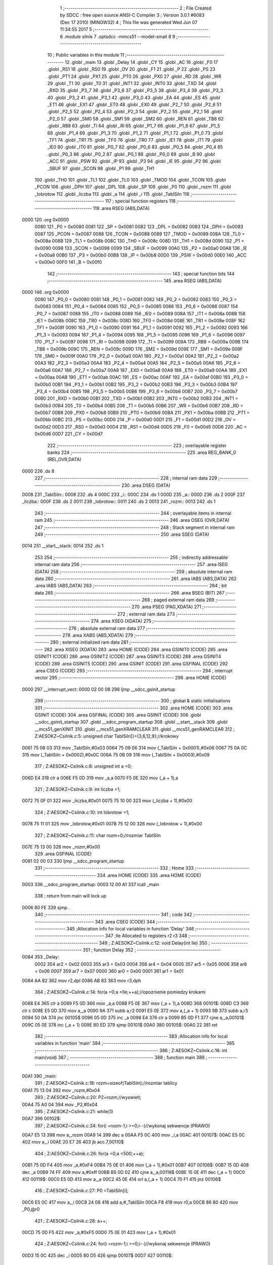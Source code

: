                               1 ;--------------------------------------------------------
                              2 ; File Created by SDCC : free open source ANSI-C Compiler
                              3 ; Version 3.0.1 #6083 (Dec 17 2010) (MINGW32)
                              4 ; This file was generated Wed Jun 07 11:34:55 2017
                              5 ;--------------------------------------------------------
                              6 	.module silnik
                              7 	.optsdcc -mmcs51 --model-small
                              8 	
                              9 ;--------------------------------------------------------
                             10 ; Public variables in this module
                             11 ;--------------------------------------------------------
                             12 	.globl _main
                             13 	.globl _Delay
                             14 	.globl _CY
                             15 	.globl _AC
                             16 	.globl _F0
                             17 	.globl _RS1
                             18 	.globl _RS0
                             19 	.globl _OV
                             20 	.globl _F1
                             21 	.globl _P
                             22 	.globl _PS
                             23 	.globl _PT1
                             24 	.globl _PX1
                             25 	.globl _PT0
                             26 	.globl _PX0
                             27 	.globl _RD
                             28 	.globl _WR
                             29 	.globl _T1
                             30 	.globl _T0
                             31 	.globl _INT1
                             32 	.globl _INT0
                             33 	.globl _TXD
                             34 	.globl _RXD
                             35 	.globl _P3_7
                             36 	.globl _P3_6
                             37 	.globl _P3_5
                             38 	.globl _P3_4
                             39 	.globl _P3_3
                             40 	.globl _P3_2
                             41 	.globl _P3_1
                             42 	.globl _P3_0
                             43 	.globl _EA
                             44 	.globl _ES
                             45 	.globl _ET1
                             46 	.globl _EX1
                             47 	.globl _ET0
                             48 	.globl _EX0
                             49 	.globl _P2_7
                             50 	.globl _P2_6
                             51 	.globl _P2_5
                             52 	.globl _P2_4
                             53 	.globl _P2_3
                             54 	.globl _P2_2
                             55 	.globl _P2_1
                             56 	.globl _P2_0
                             57 	.globl _SM0
                             58 	.globl _SM1
                             59 	.globl _SM2
                             60 	.globl _REN
                             61 	.globl _TB8
                             62 	.globl _RB8
                             63 	.globl _TI
                             64 	.globl _RI
                             65 	.globl _P1_7
                             66 	.globl _P1_6
                             67 	.globl _P1_5
                             68 	.globl _P1_4
                             69 	.globl _P1_3
                             70 	.globl _P1_2
                             71 	.globl _P1_1
                             72 	.globl _P1_0
                             73 	.globl _TF1
                             74 	.globl _TR1
                             75 	.globl _TF0
                             76 	.globl _TR0
                             77 	.globl _IE1
                             78 	.globl _IT1
                             79 	.globl _IE0
                             80 	.globl _IT0
                             81 	.globl _P0_7
                             82 	.globl _P0_6
                             83 	.globl _P0_5
                             84 	.globl _P0_4
                             85 	.globl _P0_3
                             86 	.globl _P0_2
                             87 	.globl _P0_1
                             88 	.globl _P0_0
                             89 	.globl _B
                             90 	.globl _ACC
                             91 	.globl _PSW
                             92 	.globl _IP
                             93 	.globl _P3
                             94 	.globl _IE
                             95 	.globl _P2
                             96 	.globl _SBUF
                             97 	.globl _SCON
                             98 	.globl _P1
                             99 	.globl _TH1
                            100 	.globl _TH0
                            101 	.globl _TL1
                            102 	.globl _TL0
                            103 	.globl _TMOD
                            104 	.globl _TCON
                            105 	.globl _PCON
                            106 	.globl _DPH
                            107 	.globl _DPL
                            108 	.globl _SP
                            109 	.globl _P0
                            110 	.globl _rozm
                            111 	.globl _lobrotow
                            112 	.globl _liczba
                            113 	.globl _a
                            114 	.globl _i
                            115 	.globl _TablSiln
                            116 ;--------------------------------------------------------
                            117 ; special function registers
                            118 ;--------------------------------------------------------
                            119 	.area RSEG    (ABS,DATA)
   0000                     120 	.org 0x0000
                    0080    121 _P0	=	0x0080
                    0081    122 _SP	=	0x0081
                    0082    123 _DPL	=	0x0082
                    0083    124 _DPH	=	0x0083
                    0087    125 _PCON	=	0x0087
                    0088    126 _TCON	=	0x0088
                    0089    127 _TMOD	=	0x0089
                    008A    128 _TL0	=	0x008a
                    008B    129 _TL1	=	0x008b
                    008C    130 _TH0	=	0x008c
                    008D    131 _TH1	=	0x008d
                    0090    132 _P1	=	0x0090
                    0098    133 _SCON	=	0x0098
                    0099    134 _SBUF	=	0x0099
                    00A0    135 _P2	=	0x00a0
                    00A8    136 _IE	=	0x00a8
                    00B0    137 _P3	=	0x00b0
                    00B8    138 _IP	=	0x00b8
                    00D0    139 _PSW	=	0x00d0
                    00E0    140 _ACC	=	0x00e0
                    00F0    141 _B	=	0x00f0
                            142 ;--------------------------------------------------------
                            143 ; special function bits
                            144 ;--------------------------------------------------------
                            145 	.area RSEG    (ABS,DATA)
   0000                     146 	.org 0x0000
                    0080    147 _P0_0	=	0x0080
                    0081    148 _P0_1	=	0x0081
                    0082    149 _P0_2	=	0x0082
                    0083    150 _P0_3	=	0x0083
                    0084    151 _P0_4	=	0x0084
                    0085    152 _P0_5	=	0x0085
                    0086    153 _P0_6	=	0x0086
                    0087    154 _P0_7	=	0x0087
                    0088    155 _IT0	=	0x0088
                    0089    156 _IE0	=	0x0089
                    008A    157 _IT1	=	0x008a
                    008B    158 _IE1	=	0x008b
                    008C    159 _TR0	=	0x008c
                    008D    160 _TF0	=	0x008d
                    008E    161 _TR1	=	0x008e
                    008F    162 _TF1	=	0x008f
                    0090    163 _P1_0	=	0x0090
                    0091    164 _P1_1	=	0x0091
                    0092    165 _P1_2	=	0x0092
                    0093    166 _P1_3	=	0x0093
                    0094    167 _P1_4	=	0x0094
                    0095    168 _P1_5	=	0x0095
                    0096    169 _P1_6	=	0x0096
                    0097    170 _P1_7	=	0x0097
                    0098    171 _RI	=	0x0098
                    0099    172 _TI	=	0x0099
                    009A    173 _RB8	=	0x009a
                    009B    174 _TB8	=	0x009b
                    009C    175 _REN	=	0x009c
                    009D    176 _SM2	=	0x009d
                    009E    177 _SM1	=	0x009e
                    009F    178 _SM0	=	0x009f
                    00A0    179 _P2_0	=	0x00a0
                    00A1    180 _P2_1	=	0x00a1
                    00A2    181 _P2_2	=	0x00a2
                    00A3    182 _P2_3	=	0x00a3
                    00A4    183 _P2_4	=	0x00a4
                    00A5    184 _P2_5	=	0x00a5
                    00A6    185 _P2_6	=	0x00a6
                    00A7    186 _P2_7	=	0x00a7
                    00A8    187 _EX0	=	0x00a8
                    00A9    188 _ET0	=	0x00a9
                    00AA    189 _EX1	=	0x00aa
                    00AB    190 _ET1	=	0x00ab
                    00AC    191 _ES	=	0x00ac
                    00AF    192 _EA	=	0x00af
                    00B0    193 _P3_0	=	0x00b0
                    00B1    194 _P3_1	=	0x00b1
                    00B2    195 _P3_2	=	0x00b2
                    00B3    196 _P3_3	=	0x00b3
                    00B4    197 _P3_4	=	0x00b4
                    00B5    198 _P3_5	=	0x00b5
                    00B6    199 _P3_6	=	0x00b6
                    00B7    200 _P3_7	=	0x00b7
                    00B0    201 _RXD	=	0x00b0
                    00B1    202 _TXD	=	0x00b1
                    00B2    203 _INT0	=	0x00b2
                    00B3    204 _INT1	=	0x00b3
                    00B4    205 _T0	=	0x00b4
                    00B5    206 _T1	=	0x00b5
                    00B6    207 _WR	=	0x00b6
                    00B7    208 _RD	=	0x00b7
                    00B8    209 _PX0	=	0x00b8
                    00B9    210 _PT0	=	0x00b9
                    00BA    211 _PX1	=	0x00ba
                    00BB    212 _PT1	=	0x00bb
                    00BC    213 _PS	=	0x00bc
                    00D0    214 _P	=	0x00d0
                    00D1    215 _F1	=	0x00d1
                    00D2    216 _OV	=	0x00d2
                    00D3    217 _RS0	=	0x00d3
                    00D4    218 _RS1	=	0x00d4
                    00D5    219 _F0	=	0x00d5
                    00D6    220 _AC	=	0x00d6
                    00D7    221 _CY	=	0x00d7
                            222 ;--------------------------------------------------------
                            223 ; overlayable register banks
                            224 ;--------------------------------------------------------
                            225 	.area REG_BANK_0	(REL,OVR,DATA)
   0000                     226 	.ds 8
                            227 ;--------------------------------------------------------
                            228 ; internal ram data
                            229 ;--------------------------------------------------------
                            230 	.area DSEG    (DATA)
   0008                     231 _TablSiln::
   0008                     232 	.ds 4
   000C                     233 _i::
   000C                     234 	.ds 1
   000D                     235 _a::
   000D                     236 	.ds 2
   000F                     237 _liczba::
   000F                     238 	.ds 2
   0011                     239 _lobrotow::
   0011                     240 	.ds 2
   0013                     241 _rozm::
   0013                     242 	.ds 1
                            243 ;--------------------------------------------------------
                            244 ; overlayable items in internal ram 
                            245 ;--------------------------------------------------------
                            246 	.area OSEG    (OVR,DATA)
                            247 ;--------------------------------------------------------
                            248 ; Stack segment in internal ram 
                            249 ;--------------------------------------------------------
                            250 	.area	SSEG	(DATA)
   0014                     251 __start__stack:
   0014                     252 	.ds	1
                            253 
                            254 ;--------------------------------------------------------
                            255 ; indirectly addressable internal ram data
                            256 ;--------------------------------------------------------
                            257 	.area ISEG    (DATA)
                            258 ;--------------------------------------------------------
                            259 ; absolute internal ram data
                            260 ;--------------------------------------------------------
                            261 	.area IABS    (ABS,DATA)
                            262 	.area IABS    (ABS,DATA)
                            263 ;--------------------------------------------------------
                            264 ; bit data
                            265 ;--------------------------------------------------------
                            266 	.area BSEG    (BIT)
                            267 ;--------------------------------------------------------
                            268 ; paged external ram data
                            269 ;--------------------------------------------------------
                            270 	.area PSEG    (PAG,XDATA)
                            271 ;--------------------------------------------------------
                            272 ; external ram data
                            273 ;--------------------------------------------------------
                            274 	.area XSEG    (XDATA)
                            275 ;--------------------------------------------------------
                            276 ; absolute external ram data
                            277 ;--------------------------------------------------------
                            278 	.area XABS    (ABS,XDATA)
                            279 ;--------------------------------------------------------
                            280 ; external initialized ram data
                            281 ;--------------------------------------------------------
                            282 	.area XISEG   (XDATA)
                            283 	.area HOME    (CODE)
                            284 	.area GSINIT0 (CODE)
                            285 	.area GSINIT1 (CODE)
                            286 	.area GSINIT2 (CODE)
                            287 	.area GSINIT3 (CODE)
                            288 	.area GSINIT4 (CODE)
                            289 	.area GSINIT5 (CODE)
                            290 	.area GSINIT  (CODE)
                            291 	.area GSFINAL (CODE)
                            292 	.area CSEG    (CODE)
                            293 ;--------------------------------------------------------
                            294 ; interrupt vector 
                            295 ;--------------------------------------------------------
                            296 	.area HOME    (CODE)
   0000                     297 __interrupt_vect:
   0000 02 00 08            298 	ljmp	__sdcc_gsinit_startup
                            299 ;--------------------------------------------------------
                            300 ; global & static initialisations
                            301 ;--------------------------------------------------------
                            302 	.area HOME    (CODE)
                            303 	.area GSINIT  (CODE)
                            304 	.area GSFINAL (CODE)
                            305 	.area GSINIT  (CODE)
                            306 	.globl __sdcc_gsinit_startup
                            307 	.globl __sdcc_program_startup
                            308 	.globl __start__stack
                            309 	.globl __mcs51_genXINIT
                            310 	.globl __mcs51_genXRAMCLEAR
                            311 	.globl __mcs51_genRAMCLEAR
                            312 ;	Z:\AESOKZ~C\silnik.c:5: unsigned char TablSiln[]={3,6,12,9};//krokowy
   0061 75 08 03            313 	mov	_TablSiln,#0x03
   0064 75 09 06            314 	mov	(_TablSiln + 0x0001),#0x06
   0067 75 0A 0C            315 	mov	(_TablSiln + 0x0002),#0x0C
   006A 75 0B 09            316 	mov	(_TablSiln + 0x0003),#0x09
                            317 ;	Z:\AESOKZ~C\silnik.c:8: unsigned int a =0;
   006D E4                  318 	clr	a
   006E F5 0D               319 	mov	_a,a
   0070 F5 0E               320 	mov	(_a + 1),a
                            321 ;	Z:\AESOKZ~C\silnik.c:9: int liczba =1;
   0072 75 0F 01            322 	mov	_liczba,#0x01
   0075 75 10 00            323 	mov	(_liczba + 1),#0x00
                            324 ;	Z:\AESOKZ~C\silnik.c:10: int lobrotow =1;
   0078 75 11 01            325 	mov	_lobrotow,#0x01
   007B 75 12 00            326 	mov	(_lobrotow + 1),#0x00
                            327 ;	Z:\AESOKZ~C\silnik.c:11: char rozm=0;//rozmiar TablSiln
   007E 75 13 00            328 	mov	_rozm,#0x00
                            329 	.area GSFINAL (CODE)
   0081 02 00 03            330 	ljmp	__sdcc_program_startup
                            331 ;--------------------------------------------------------
                            332 ; Home
                            333 ;--------------------------------------------------------
                            334 	.area HOME    (CODE)
                            335 	.area HOME    (CODE)
   0003                     336 __sdcc_program_startup:
   0003 12 00 A1            337 	lcall	_main
                            338 ;	return from main will lock up
   0006 80 FE               339 	sjmp .
                            340 ;--------------------------------------------------------
                            341 ; code
                            342 ;--------------------------------------------------------
                            343 	.area CSEG    (CODE)
                            344 ;------------------------------------------------------------
                            345 ;Allocation info for local variables in function 'Delay'
                            346 ;------------------------------------------------------------
                            347 ;Ile                       Allocated to registers r2 r3 
                            348 ;------------------------------------------------------------
                            349 ;	Z:\AESOKZ~C\silnik.c:12: void Delay(int Ile)
                            350 ;	-----------------------------------------
                            351 ;	 function Delay
                            352 ;	-----------------------------------------
   0084                     353 _Delay:
                    0002    354 	ar2 = 0x02
                    0003    355 	ar3 = 0x03
                    0004    356 	ar4 = 0x04
                    0005    357 	ar5 = 0x05
                    0006    358 	ar6 = 0x06
                    0007    359 	ar7 = 0x07
                    0000    360 	ar0 = 0x00
                    0001    361 	ar1 = 0x01
   0084 AA 82               362 	mov	r2,dpl
   0086 AB 83               363 	mov	r3,dph
                            364 ;	Z:\AESOKZ~C\silnik.c:14: for(a =0;a <Ile;++a);//opoznienie pomiedzy krokami
   0088 E4                  365 	clr	a
   0089 F5 0D               366 	mov	_a,a
   008B F5 0E               367 	mov	(_a + 1),a
   008D                     368 00101$:
   008D C3                  369 	clr	c
   008E E5 0D               370 	mov	a,_a
   0090 9A                  371 	subb	a,r2
   0091 E5 0E               372 	mov	a,(_a + 1)
   0093 9B                  373 	subb	a,r3
   0094 50 0A               374 	jnc	00105$
   0096 05 0D               375 	inc	_a
   0098 E4                  376 	clr	a
   0099 B5 0D F1            377 	cjne	a,_a,00101$
   009C 05 0E               378 	inc	(_a + 1)
   009E 80 ED               379 	sjmp	00101$
   00A0                     380 00105$:
   00A0 22                  381 	ret
                            382 ;------------------------------------------------------------
                            383 ;Allocation info for local variables in function 'main'
                            384 ;------------------------------------------------------------
                            385 ;------------------------------------------------------------
                            386 ;	Z:\AESOKZ~C\silnik.c:16: int main(void)
                            387 ;	-----------------------------------------
                            388 ;	 function main
                            389 ;	-----------------------------------------
   00A1                     390 _main:
                            391 ;	Z:\AESOKZ~C\silnik.c:18: rozm=sizeof(TablSiln);//rozmiar tablicy 
   00A1 75 13 04            392 	mov	_rozm,#0x04
                            393 ;	Z:\AESOKZ~C\silnik.c:20: P2=rozm;//wyswietl;
   00A4 75 A0 04            394 	mov	_P2,#0x04
                            395 ;	Z:\AESOKZ~C\silnik.c:21: while(1)
   00A7                     396 00102$:
                            397 ;	Z:\AESOKZ~C\silnik.c:24: for(i =rozm-1;i >=0;i--)//wykonaj sekwencje (PRAWO)
   00A7 E5 13               398 	mov	a,_rozm
   00A9 14                  399 	dec	a
   00AA F5 0C               400 	mov	_i,a
   00AC                     401 00107$:
   00AC E5 0C               402 	mov	a,_i
   00AE 20 E7 26            403 	jb	acc.7,00110$
                            404 ;	Z:\AESOKZ~C\silnik.c:26: for(a =0;a <500;++a);
   00B1 75 0D F4            405 	mov	_a,#0xF4
   00B4 75 0E 01            406 	mov	(_a + 1),#0x01
   00B7                     407 00106$:
   00B7 15 0D               408 	dec	_a
   00B9 74 FF               409 	mov	a,#0xff
   00BB B5 0D 02            410 	cjne	a,_a,00119$
   00BE 15 0E               411 	dec	(_a + 1)
   00C0                     412 00119$:
   00C0 E5 0D               413 	mov	a,_a
   00C2 45 0E               414 	orl	a,(_a + 1)
   00C4 70 F1               415 	jnz	00106$
                            416 ;	Z:\AESOKZ~C\silnik.c:27: P0 =TablSiln[i];
   00C6 E5 0C               417 	mov	a,_i
   00C8 24 08               418 	add	a,#_TablSiln
   00CA F8                  419 	mov	r0,a
   00CB 86 80               420 	mov	_P0,@r0
                            421 ;	Z:\AESOKZ~C\silnik.c:28: a++;
   00CD 75 0D F5            422 	mov	_a,#0xF5
   00D0 75 0E 01            423 	mov	(_a + 1),#0x01
                            424 ;	Z:\AESOKZ~C\silnik.c:24: for(i =rozm-1;i >=0;i--)//wykonaj sekwencje (PRAWO)
   00D3 15 0C               425 	dec	_i
   00D5 80 D5               426 	sjmp	00107$
   00D7                     427 00110$:
                            428 ;	Z:\AESOKZ~C\silnik.c:30: Delay(100);
   00D7 90 00 64            429 	mov	dptr,#0x0064
   00DA 12 00 84            430 	lcall	_Delay
   00DD 80 C8               431 	sjmp	00102$
                            432 	.area CSEG    (CODE)
                            433 	.area CONST   (CODE)
                            434 	.area XINIT   (CODE)
                            435 	.area CABS    (ABS,CODE)
